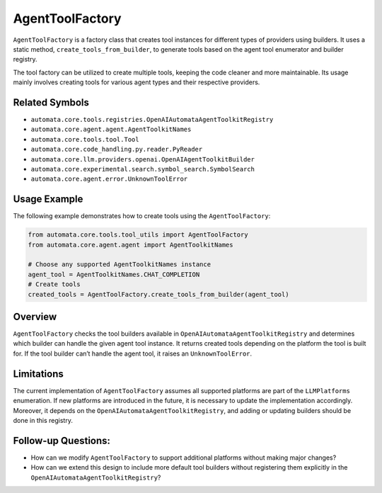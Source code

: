 AgentToolFactory
================

``AgentToolFactory`` is a factory class that creates tool instances for
different types of providers using builders. It uses a static method,
``create_tools_from_builder``, to generate tools based on the agent tool
enumerator and builder registry.

The tool factory can be utilized to create multiple tools, keeping the
code cleaner and more maintainable. Its usage mainly involves creating
tools for various agent types and their respective providers.

Related Symbols
---------------

-  ``automata.core.tools.registries.OpenAIAutomataAgentToolkitRegistry``
-  ``automata.core.agent.agent.AgentToolkitNames``
-  ``automata.core.tools.tool.Tool``
-  ``automata.core.code_handling.py.reader.PyReader``
-  ``automata.core.llm.providers.openai.OpenAIAgentToolkitBuilder``
-  ``automata.core.experimental.search.symbol_search.SymbolSearch``
-  ``automata.core.agent.error.UnknownToolError``

Usage Example
-------------

The following example demonstrates how to create tools using the
``AgentToolFactory``:

.. code:: python

   from automata.core.tools.tool_utils import AgentToolFactory
   from automata.core.agent.agent import AgentToolkitNames

   # Choose any supported AgentToolkitNames instance
   agent_tool = AgentToolkitNames.CHAT_COMPLETION
   # Create tools
   created_tools = AgentToolFactory.create_tools_from_builder(agent_tool)

Overview
--------

``AgentToolFactory`` checks the tool builders available in
``OpenAIAutomataAgentToolkitRegistry`` and determines which builder
can handle the given agent tool instance. It returns created tools
depending on the platform the tool is built for. If the tool builder
can’t handle the agent tool, it raises an ``UnknownToolError``.

Limitations
-----------

The current implementation of ``AgentToolFactory`` assumes all supported
platforms are part of the ``LLMPlatforms`` enumeration. If new platforms
are introduced in the future, it is necessary to update the
implementation accordingly. Moreover, it depends on the
``OpenAIAutomataAgentToolkitRegistry``, and adding or updating
builders should be done in this registry.

Follow-up Questions:
--------------------

-  How can we modify ``AgentToolFactory`` to support additional
   platforms without making major changes?
-  How can we extend this design to include more default tool builders
   without registering them explicitly in the
   ``OpenAIAutomataAgentToolkitRegistry``?
